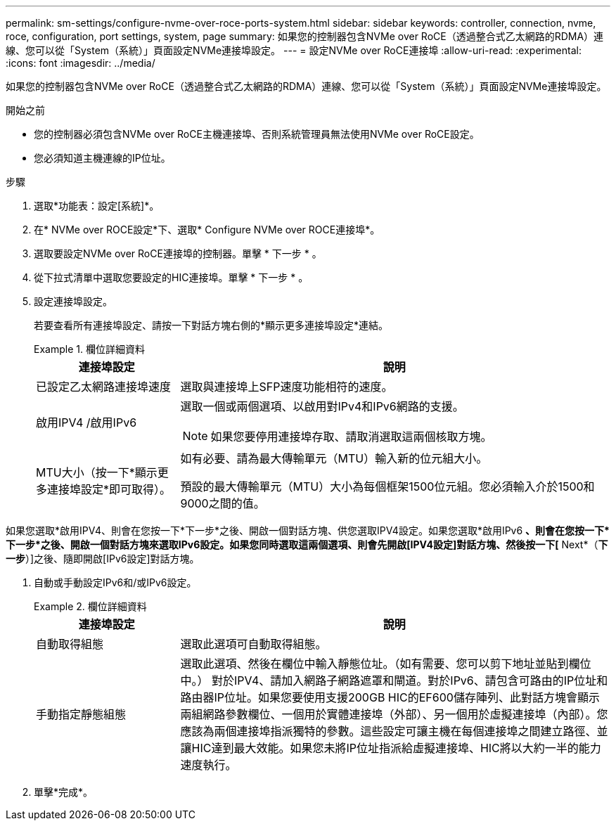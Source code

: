 ---
permalink: sm-settings/configure-nvme-over-roce-ports-system.html 
sidebar: sidebar 
keywords: controller, connection, nvme, roce, configuration, port settings, system, page 
summary: 如果您的控制器包含NVMe over RoCE（透過整合式乙太網路的RDMA）連線、您可以從「System（系統）」頁面設定NVMe連接埠設定。 
---
= 設定NVMe over RoCE連接埠
:allow-uri-read: 
:experimental: 
:icons: font
:imagesdir: ../media/


[role="lead"]
如果您的控制器包含NVMe over RoCE（透過整合式乙太網路的RDMA）連線、您可以從「System（系統）」頁面設定NVMe連接埠設定。

.開始之前
* 您的控制器必須包含NVMe over RoCE主機連接埠、否則系統管理員無法使用NVMe over RoCE設定。
* 您必須知道主機連線的IP位址。


.步驟
. 選取*功能表：設定[系統]*。
. 在* NVMe over ROCE設定*下、選取* Configure NVMe over ROCE連接埠*。
. 選取要設定NVMe over RoCE連接埠的控制器。單擊 * 下一步 * 。
. 從下拉式清單中選取您要設定的HIC連接埠。單擊 * 下一步 * 。
. 設定連接埠設定。
+
若要查看所有連接埠設定、請按一下對話方塊右側的*顯示更多連接埠設定*連結。

+
.欄位詳細資料
====
[cols="1a,3a"]
|===
| 連接埠設定 | 說明 


 a| 
已設定乙太網路連接埠速度
 a| 
選取與連接埠上SFP速度功能相符的速度。



 a| 
啟用IPV4 /啟用IPv6
 a| 
選取一個或兩個選項、以啟用對IPv4和IPv6網路的支援。


NOTE: 如果您要停用連接埠存取、請取消選取這兩個核取方塊。



 a| 
MTU大小（按一下*顯示更多連接埠設定*即可取得）。
 a| 
如有必要、請為最大傳輸單元（MTU）輸入新的位元組大小。

預設的最大傳輸單元（MTU）大小為每個框架1500位元組。您必須輸入介於1500和9000之間的值。

|===
====


如果您選取*啟用IPV4、則會在您按一下*下一步*之後、開啟一個對話方塊、供您選取IPV4設定。如果您選取*啟用IPv6 *、則會在您按一下*下一步*之後、開啟一個對話方塊來選取IPv6設定。如果您同時選取這兩個選項、則會先開啟[IPV4設定]對話方塊、然後按一下[* Next*（*下一步*）]之後、隨即開啟[IPv6設定]對話方塊。

. 自動或手動設定IPv6和/或IPv6設定。
+
.欄位詳細資料
====
[cols="1a,3a"]
|===
| 連接埠設定 | 說明 


 a| 
自動取得組態
 a| 
選取此選項可自動取得組態。



 a| 
手動指定靜態組態
 a| 
選取此選項、然後在欄位中輸入靜態位址。（如有需要、您可以剪下地址並貼到欄位中。） 對於IPV4、請加入網路子網路遮罩和閘道。對於IPv6、請包含可路由的IP位址和路由器IP位址。如果您要使用支援200GB HIC的EF600儲存陣列、此對話方塊會顯示兩組網路參數欄位、一個用於實體連接埠（外部）、另一個用於虛擬連接埠（內部）。您應該為兩個連接埠指派獨特的參數。這些設定可讓主機在每個連接埠之間建立路徑、並讓HIC達到最大效能。如果您未將IP位址指派給虛擬連接埠、HIC將以大約一半的能力速度執行。

|===
====
. 單擊*完成*。

